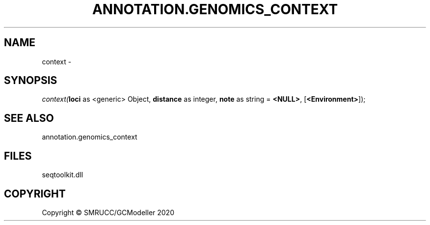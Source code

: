 .\" man page create by R# package system.
.TH ANNOTATION.GENOMICS_CONTEXT 2 2000-01-01 "context" "context"
.SH NAME
context \- 
.SH SYNOPSIS
\fIcontext(\fBloci\fR as <generic> Object, 
\fBdistance\fR as integer, 
\fBnote\fR as string = \fB<NULL>\fR, 
[\fB<Environment>\fR]);\fR
.SH SEE ALSO
annotation.genomics_context
.SH FILES
.PP
seqtoolkit.dll
.PP
.SH COPYRIGHT
Copyright © SMRUCC/GCModeller 2020
